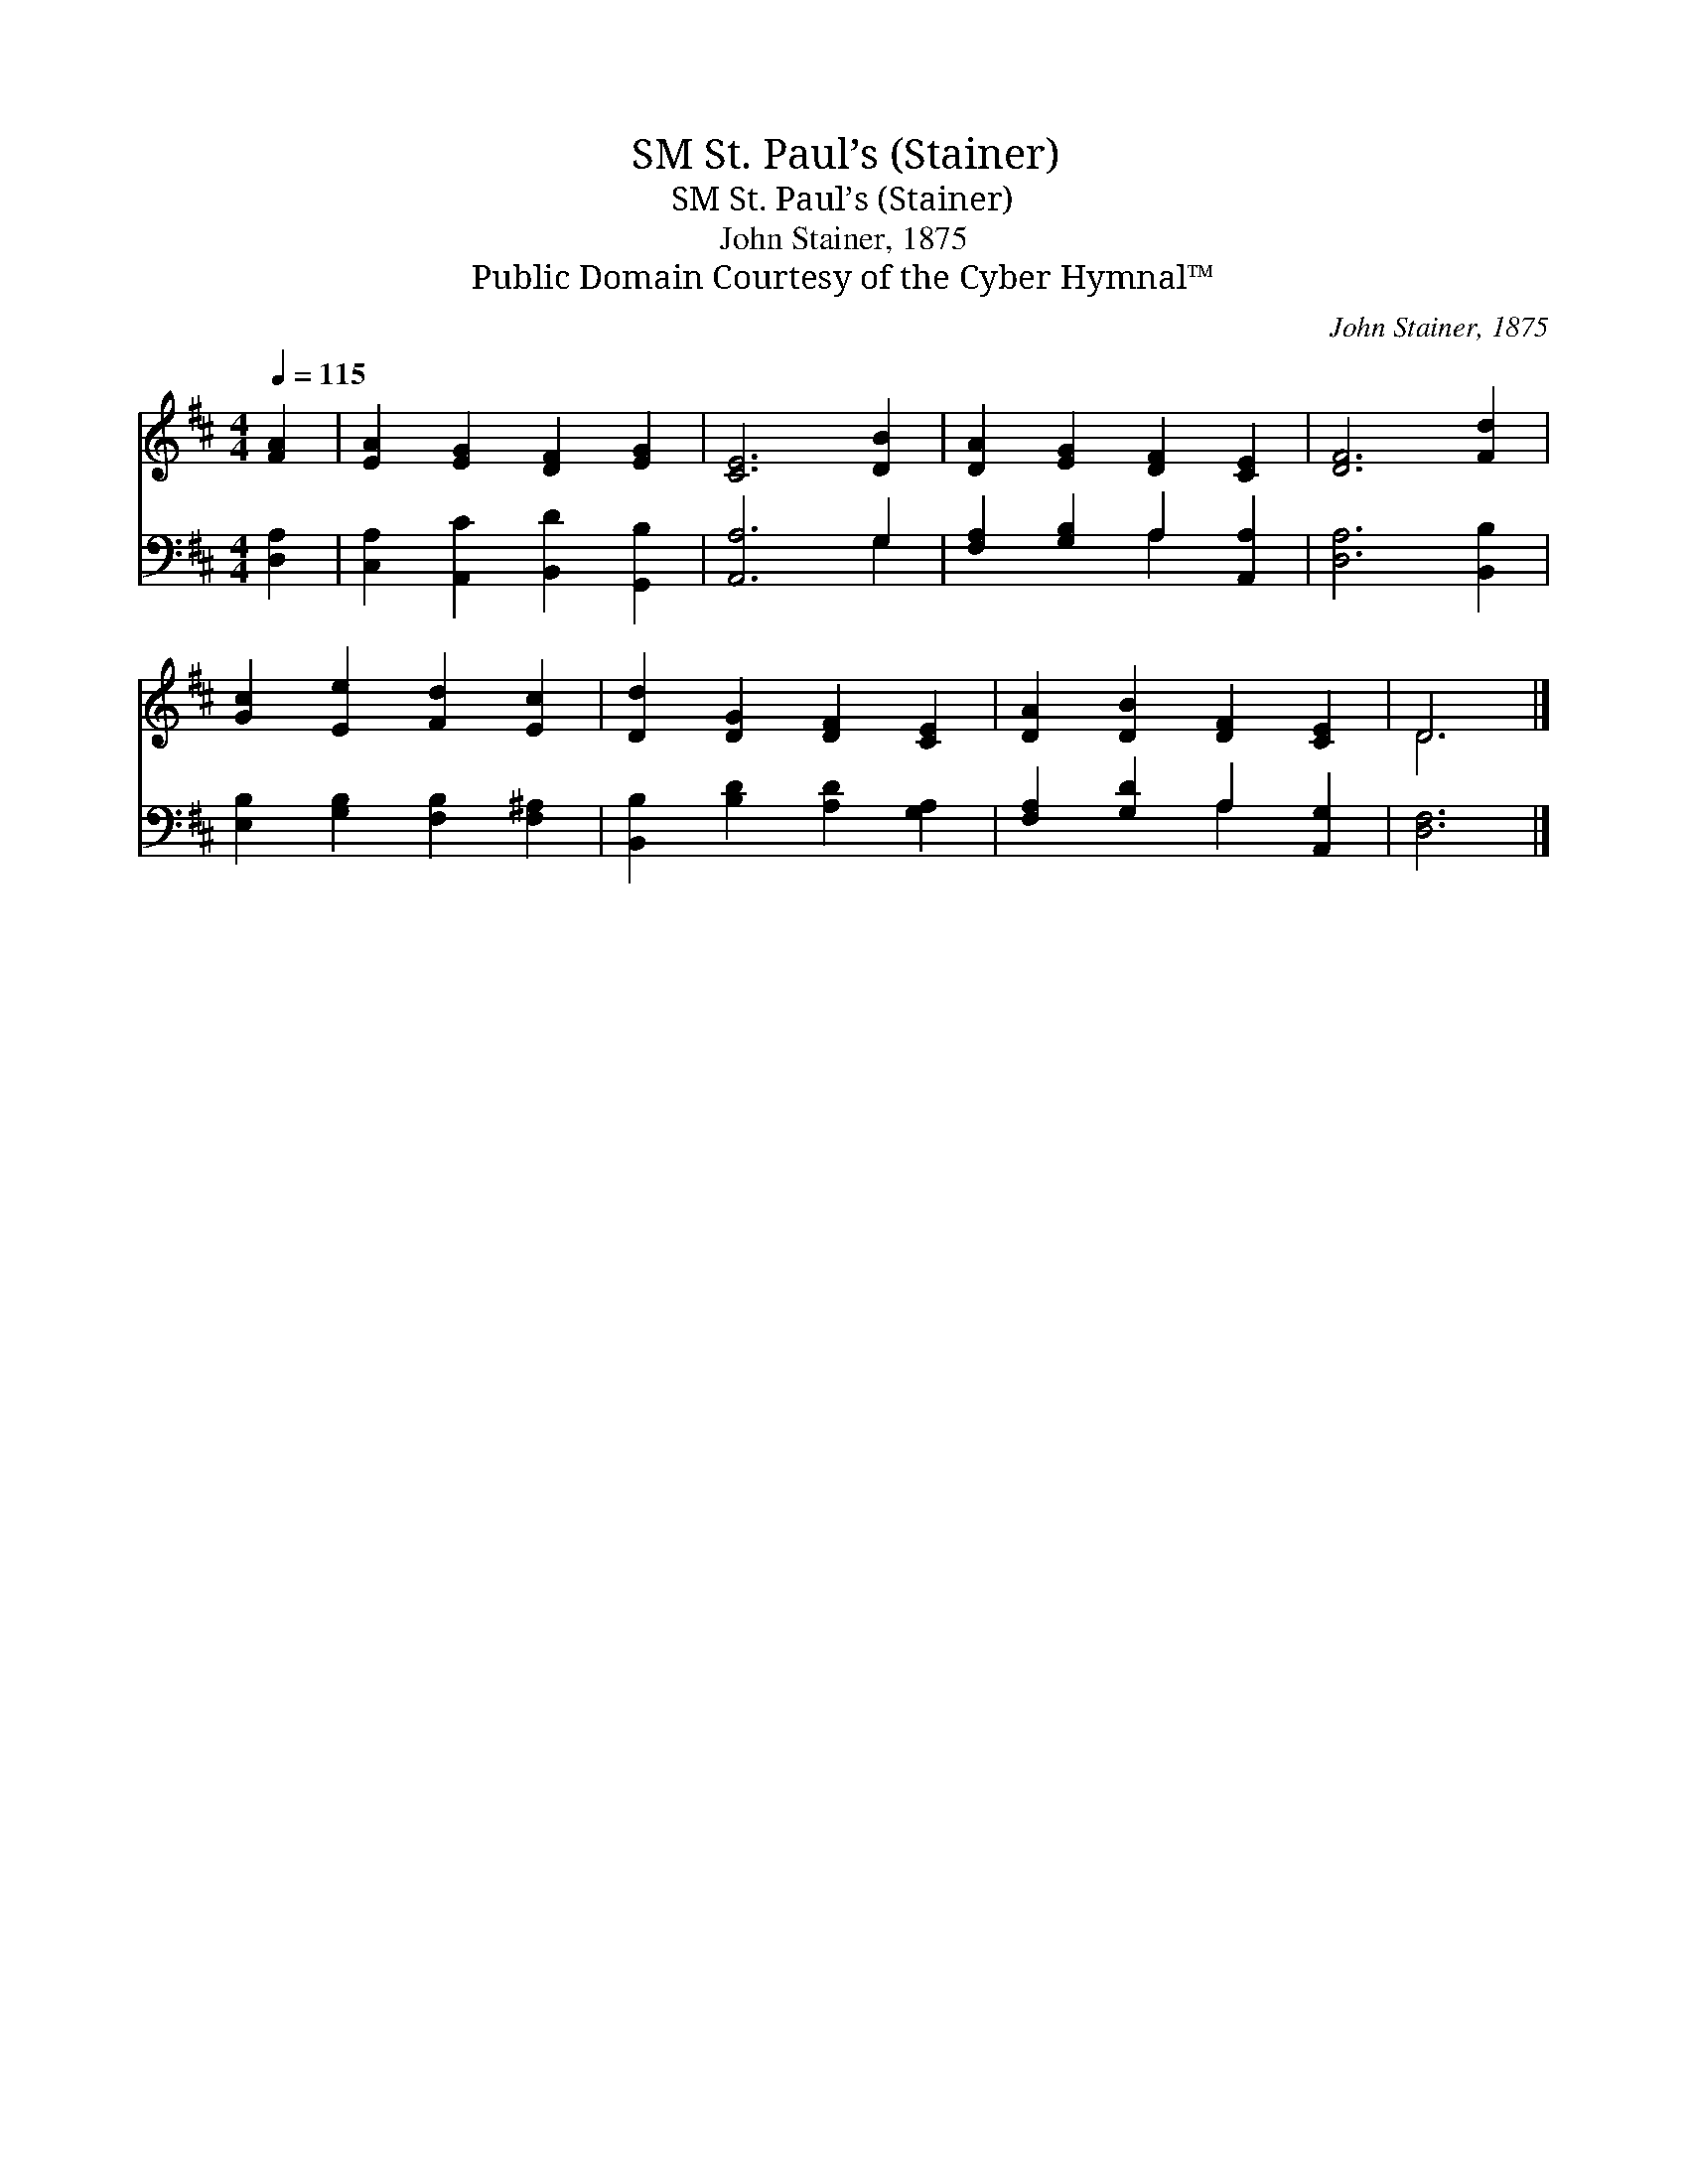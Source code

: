 X:1
T:St. Paul’s (Stainer), SM
T:St. Paul’s (Stainer), SM
T:John Stainer, 1875
T:Public Domain Courtesy of the Cyber Hymnal™
C:John Stainer, 1875
Z:Public Domain
Z:Courtesy of the Cyber Hymnal™
%%score ( 1 2 ) ( 3 4 )
L:1/8
Q:1/4=115
M:4/4
K:D
V:1 treble 
V:2 treble 
V:3 bass 
V:4 bass 
V:1
 [FA]2 | [EA]2 [EG]2 [DF]2 [EG]2 | [CE]6 [DB]2 | [DA]2 [EG]2 [DF]2 [CE]2 | [DF]6 [Fd]2 | %5
 [Gc]2 [Ee]2 [Fd]2 [Ec]2 | [Dd]2 [DG]2 [DF]2 [CE]2 | [DA]2 [DB]2 [DF]2 [CE]2 | D6 |] %9
V:2
 x2 | x8 | x8 | x8 | x8 | x8 | x8 | x8 | D6 |] %9
V:3
 [D,A,]2 | [C,A,]2 [A,,C]2 [B,,D]2 [G,,B,]2 | [A,,A,]6 G,2 | [F,A,]2 [G,B,]2 A,2 [A,,A,]2 | %4
 [D,A,]6 [B,,B,]2 | [E,B,]2 [G,B,]2 [F,B,]2 [F,^A,]2 | [B,,B,]2 [B,D]2 [A,D]2 [G,A,]2 | %7
 [F,A,]2 [G,D]2 A,2 [A,,G,]2 | [D,F,]6 |] %9
V:4
 x2 | x8 | x6 G,2 | x4 A,2 x2 | x8 | x8 | x8 | x4 A,2 x2 | x6 |] %9


